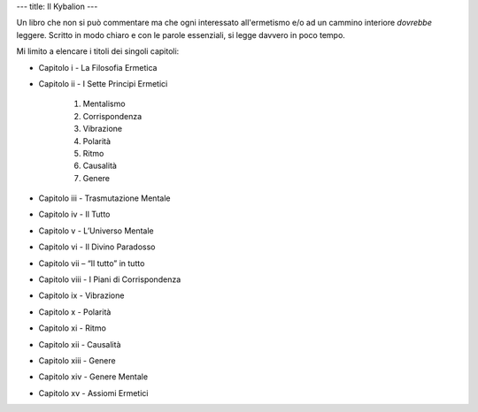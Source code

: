 ---
title: Il Kybalion
---

.. image:: https://images.gr-assets.com/books/1475421145l/32330886.jpg


Un libro che non si può commentare ma che ogni interessato all'ermetismo e/o ad
un cammino interiore *dovrebbe* leggere. Scritto in modo chiaro e con le parole essenziali, si legge davvero in poco tempo.

Mi limito a elencare i titoli dei singoli capitoli:

- Capitolo i - La Filosofia Ermetica
- Capitolo ii - I Sette Principi Ermetici

    1. Mentalismo
    2. Corrispondenza
    3. Vibrazione
    4. Polarità
    5. Ritmo
    6. Causalità
    7. Genere
- Capitolo iii - Trasmutazione Mentale
- Capitolo iv - Il Tutto
- Capitolo v - L’Universo Mentale
- Capitolo vi - Il Divino Paradosso
- Capitolo vii – “Il tutto” in tutto
- Capitolo viii - I Piani di Corrispondenza
- Capitolo ix - Vibrazione
- Capitolo x - Polarità
- Capitolo xi - Ritmo
- Capitolo xii - Causalità
- Capitolo xiii - Genere
- Capitolo xiv - Genere Mentale
- Capitolo xv - Assiomi Ermetici

